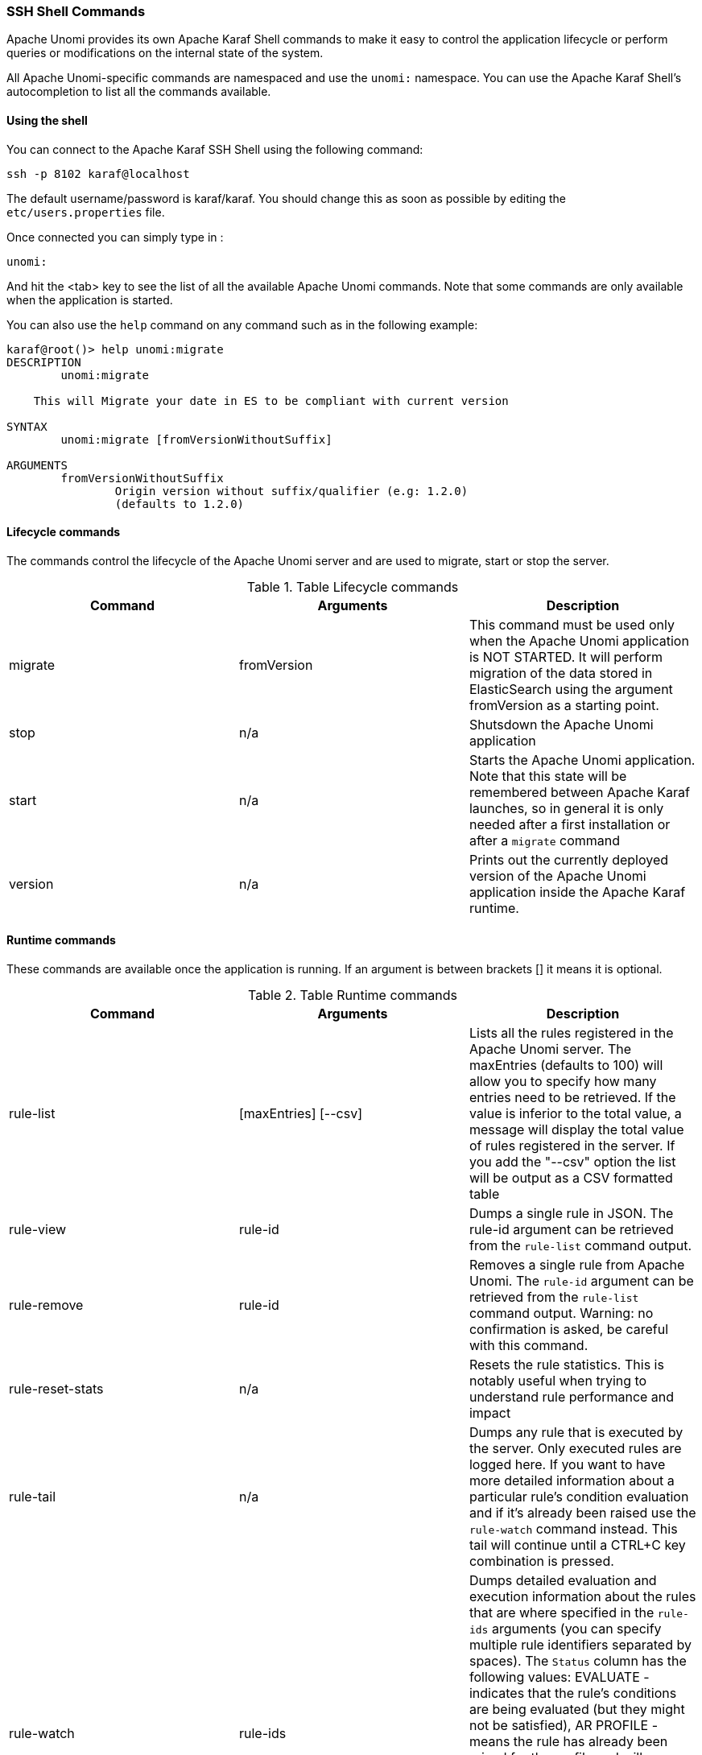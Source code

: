 //
// Licensed under the Apache License, Version 2.0 (the "License");
// you may not use this file except in compliance with the License.
// You may obtain a copy of the License at
//
//      http://www.apache.org/licenses/LICENSE-2.0
//
// Unless required by applicable law or agreed to in writing, software
// distributed under the License is distributed on an "AS IS" BASIS,
// WITHOUT WARRANTIES OR CONDITIONS OF ANY KIND, either express or implied.
// See the License for the specific language governing permissions and
// limitations under the License.
//
=== SSH Shell Commands

Apache Unomi provides its own Apache Karaf Shell commands to make it easy to control the application
lifecycle or perform queries or modifications on the internal state of the system.

All Apache Unomi-specific commands are namespaced and use the `unomi:` namespace. You can use the Apache Karaf Shell's
autocompletion to list all the commands available.

==== Using the shell

You can connect to the Apache Karaf SSH Shell using the following command:

    ssh -p 8102 karaf@localhost

The default username/password is karaf/karaf. You should change this as soon as possible by editing the `etc/users.properties` file.

Once connected you can simply type in :

    unomi:

And hit the <tab> key to see the list of all the available Apache Unomi commands. Note that some commands
are only available when the application is started.

You can also use the `help` command on any command such as in the following example:

```
karaf@root()> help unomi:migrate
DESCRIPTION
        unomi:migrate

    This will Migrate your date in ES to be compliant with current version

SYNTAX
        unomi:migrate [fromVersionWithoutSuffix]

ARGUMENTS
        fromVersionWithoutSuffix
                Origin version without suffix/qualifier (e.g: 1.2.0)
                (defaults to 1.2.0)
```
==== Lifecycle commands

The commands control the lifecycle of the Apache Unomi server and are used to migrate, start or stop the server.

.Table Lifecycle commands
|===
|Command|Arguments|Description

|migrate
|fromVersion
|This command must be used only when the Apache Unomi application is NOT STARTED. It will perform migration of the data stored in ElasticSearch using the argument fromVersion as a starting point.

|stop
|n/a
|Shutsdown the Apache Unomi application

|start
|n/a
|Starts the Apache Unomi application. Note that this state will be remembered between Apache Karaf launches, so in general it is only needed after a first installation or after a `migrate` command

|version
|n/a
|Prints out the currently deployed version of the Apache Unomi application inside the Apache Karaf runtime.
|===

==== Runtime commands

These commands are available once the application is running. If an argument is between brackets [] it means it is optional.

.Table Runtime commands
|===
|Command|Arguments|Description

|rule-list
|[maxEntries] [--csv]
|Lists all the rules registered in the Apache Unomi server. The maxEntries (defaults to 100) will allow you to specify
how many entries need to be retrieved. If the value is inferior to the total value, a message will display the total
value of rules registered in the server. If you add the "--csv" option the list will be output as a CSV formatted table
|rule-view
|rule-id
|Dumps a single rule in JSON. The rule-id argument can be retrieved from the `rule-list` command output.
|rule-remove
|rule-id
|Removes a single rule from Apache Unomi. The `rule-id` argument can be retrieved from the `rule-list` command output.
Warning: no confirmation is asked, be careful with this command.
|rule-reset-stats
|n/a
|Resets the rule statistics. This is notably useful when trying to understand rule performance and impact
|rule-tail
|n/a
|Dumps any rule that is executed by the server. Only executed rules are logged here. If you want to have more detailed
information about a particular rule's condition evaluation and if it's already been raised use the `rule-watch` command
instead. This tail will continue until a CTRL+C key combination is pressed.
|rule-watch
|rule-ids
|Dumps detailed evaluation and execution information about the rules that are where specified in the `rule-ids` arguments
(you can specify multiple rule identifiers separated by spaces). The `Status` column has the following values: EVALUATE -
indicates that the rule's conditions are being evaluated (but they might not be satisfied), AR PROFILE - means the rule
has already been raised for the profile and will therefore not execute again for this profile, AR SESSION - means the
rule has already been executed for this session and will therefore only executed when another session for the profile is
created, EXECUTE means the rule's actions are being executed.

|event-tail
|n/a
|Dumps any incoming events to the Apache Unomi server to the console. Use CTRL+C to exit tail
|event-view
|event-id
|Dumps a single event in JSON. The `event-id` can be retrieved from the event-tail command output.
|event-list
|[max-entries] [--csv]
|List the last events processed by Apache Unomi. The `max-entries` parameter can be used to control how many events are
displayed (default is 100). The `--csv` argument is used to output the list as a CSV list instead of an ASCII table.
|event-search
|profile-id [event-type] [max-entries]
|This command makes it possible to search for the last events by `profile-id` and by `event-type`. A `max-entries`
parameter (with a default value of 100) is also accepted to control the number of results returned by the search.

|action-list
|[--csv]
|Lists all the rule actions registered in the Apache Unomi server. This command is useful when developing plugins to
check that everything is properly registered. If you add the "--csv" option the list will be output as a CSV formatted table
|action-view
|action-id
|Dumps a single action in JSON. The action-id argument can be retrieved from the `action-list` command output.

|condition-list
|[csv]
|List all the conditions registered in the server. If you add the "--csv" option the list will be output as a CSV formatted table
|condition-view
|condition-id
|Dumps a single condition in JSON. The condition-id can be retrieved from the `condition-list` command output.

|profile-list
|[--csv]
|List the last 10 modified profiles. If you add the "--csv" option the list will be output as a CSV formatted table
|profile-view
|profile-id
|Dumps a single profile in JSON. The profile-id argument can be retrieved from the `profile-list` command output.
|profile-remove
|profile-id
|Removes a profile identified by `profile-id` argument. Warning: no confirmation is asked so be careful with this command!

|segment-list
|[--csv]
|Lists all the segments registered in the Apache Unomi server. If you add the "--csv" option the list will be output as a CSV formatted table
|segment-view
|segment-id
|Dumps a single segment in JSON. The segment-id argument can be retrieved from the `segment-list` command output.
|segment-remove
|segment-id
|Removes a single segment identified by the `segment-id` argument. Warning: no confirmation is asked so be careful with
this command!

|session-list
|[--csv]
|Lists the last 10 sessions by last event date. If you add the "--csv" option the list will be output
                                                as a CSV formatted table
|session-view
|session-id
|Dumps a single session in JSON. The session-id argument can be retrieved from the `session-list`, `profile-list` or
 `event-tail` command output.

|deploy-definition
|[bundleId] [type] [fileName]
|This command can be used to force redeployment of definitions from bundles. By default existing definitions will not
be overriden unless they come from SNAPSHOT bundles. Using this command you can override this mechanism. Here are some
examples of using this command: `unomi:deploy-definition 175 rule *` will redeploy all the rules provided by bundle with
id 175. If you launch the command without any arguments you will get prompts for what you want to deploy from which bundle.
If you want to deploy all the definitions of a bundle you can also use wildcards such as in the following example: `deploy-definition 175 * *`.
It is also possible to give no argument to this command and it will then interactively request the definitions you want
to deploy.
|undeploy-definition
|[bundleId] [type] [fileName]
|This command does the opposite of the `deploy-definition` command and works exactly the same way in terms of arguments
and interactive mode except that it undeploys definitions instead of deploying them. This command can be very useful when
working on a plugin. For example to remove all the definitions deployed by a plugin you can simply use the following
command: `undeploy-definition BUNDLE_ID * *` when `BUNDLE_ID` is the identifier of the bundle that contains your plugin.

|===